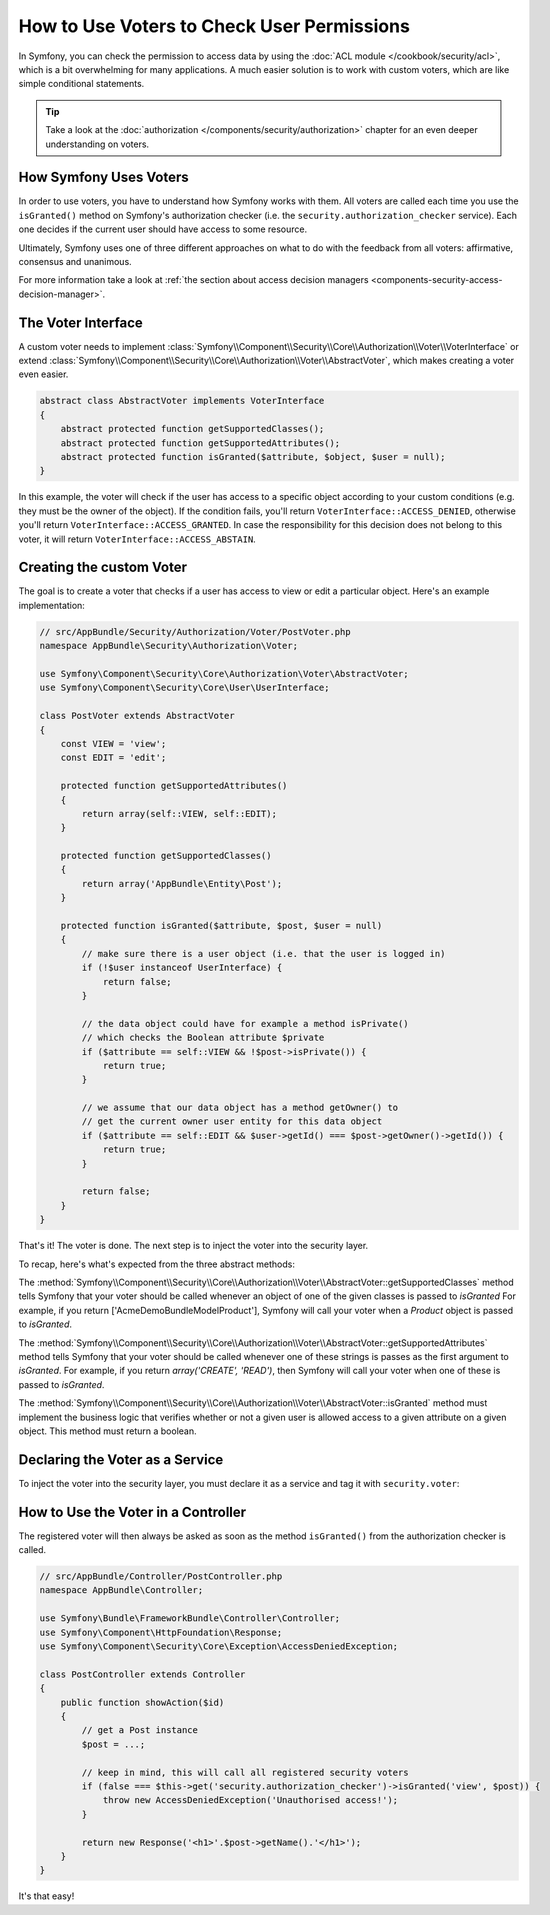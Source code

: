 .. index::
   single: Security; Data Permission Voters

How to Use Voters to Check User Permissions
===========================================

In Symfony, you can check the permission to access data by using the
:doc:`ACL module </cookbook/security/acl>`, which is a bit overwhelming
for many applications. A much easier solution is to work with custom voters,
which are like simple conditional statements.

.. seealso::

    Voters can also be used in other ways, like, for example, blacklisting IP
    addresses from the entire application: :doc:`/cookbook/security/voters`.

.. tip::

    Take a look at the
    :doc:`authorization </components/security/authorization>`
    chapter for an even deeper understanding on voters.

How Symfony Uses Voters
-----------------------

In order to use voters, you have to understand how Symfony works with them.
All voters are called each time you use the ``isGranted()`` method on Symfony's
authorization checker (i.e. the ``security.authorization_checker`` service). Each
one decides if the current user should have access to some resource.

Ultimately, Symfony uses one of three different approaches on what to do
with the feedback from all voters: affirmative, consensus and unanimous.

For more information take a look at
:ref:`the section about access decision managers <components-security-access-decision-manager>`.

The Voter Interface
-------------------

A custom voter needs to implement
:class:`Symfony\\Component\\Security\\Core\\Authorization\\Voter\\VoterInterface`
or extend :class:`Symfony\\Component\\Security\\Core\\Authorization\\Voter\\AbstractVoter`,
which makes creating a voter even easier.

.. code-block:: php

    abstract class AbstractVoter implements VoterInterface
    {
        abstract protected function getSupportedClasses();
        abstract protected function getSupportedAttributes();
        abstract protected function isGranted($attribute, $object, $user = null);
    }

In this example, the voter will check if the user has access to a specific
object according to your custom conditions (e.g. they must be the owner of
the object). If the condition fails, you'll return
``VoterInterface::ACCESS_DENIED``, otherwise you'll return
``VoterInterface::ACCESS_GRANTED``. In case the responsibility for this decision
does not belong to this voter, it will return ``VoterInterface::ACCESS_ABSTAIN``.

Creating the custom Voter
-------------------------

The goal is to create a voter that checks if a user has access to view or
edit a particular object. Here's an example implementation:

.. code-block:: php

    // src/AppBundle/Security/Authorization/Voter/PostVoter.php
    namespace AppBundle\Security\Authorization\Voter;

    use Symfony\Component\Security\Core\Authorization\Voter\AbstractVoter;
    use Symfony\Component\Security\Core\User\UserInterface;

    class PostVoter extends AbstractVoter
    {
        const VIEW = 'view';
        const EDIT = 'edit';

        protected function getSupportedAttributes()
        {
            return array(self::VIEW, self::EDIT);
        }

        protected function getSupportedClasses()
        {
            return array('AppBundle\Entity\Post');
        }

        protected function isGranted($attribute, $post, $user = null)
        {
            // make sure there is a user object (i.e. that the user is logged in)
            if (!$user instanceof UserInterface) {
                return false;
            }

            // the data object could have for example a method isPrivate()
            // which checks the Boolean attribute $private
            if ($attribute == self::VIEW && !$post->isPrivate()) {
                return true;
            }

            // we assume that our data object has a method getOwner() to
            // get the current owner user entity for this data object
            if ($attribute == self::EDIT && $user->getId() === $post->getOwner()->getId()) {
                return true;
            }

            return false;
        }
    }

That's it! The voter is done. The next step is to inject the voter into
the security layer.

To recap, here's what's expected from the three abstract methods:

The :method:`Symfony\\Component\\Security\\Core\\Authorization\\Voter\\AbstractVoter::getSupportedClasses`
method tells Symfony that your voter should be called whenever an object of one of the given classes
is passed to `isGranted`  For example, if you return ['\Acme\DemoBundle\Model\Product'],
Symfony will call your voter when a `Product` object is passed to `isGranted`.

The :method:`Symfony\\Component\\Security\\Core\\Authorization\\Voter\\AbstractVoter::getSupportedAttributes`
method tells Symfony that your voter should be called whenever one of these strings is passes as the
first argument to `isGranted`. For example, if you return `array('CREATE', 'READ')`, then
Symfony will call your voter when one of these is passed to `isGranted`.

The :method:`Symfony\\Component\\Security\\Core\\Authorization\\Voter\\AbstractVoter::isGranted`
method must implement the business logic that verifies whether or not a given
user is allowed access to a given attribute on a given object. This method must return a boolean.

Declaring the Voter as a Service
--------------------------------

To inject the voter into the security layer, you must declare it as a service
and tag it with ``security.voter``:

.. configuration-block::

    .. code-block:: yaml

        # src/AppBundle/Resources/config/services.yml
        services:
            security.access.post_voter:
                class:      AppBundle\Security\Authorization\Voter\PostVoter
                public:     false
                tags:
                   - { name: security.voter }

    .. code-block:: xml

        <!-- src/AppBundle/Resources/config/services.xml -->
        <?xml version="1.0" encoding="UTF-8" ?>
        <container xmlns="http://symfony.com/schema/dic/services"
            xsi:schemaLocation="http://symfony.com/schema/dic/services
                http://symfony.com/schema/dic/services/services-1.0.xsd">
            <services>
                <service id="security.access.post_document_voter"
                    class="AppBundle\Security\Authorization\Voter\PostVoter"
                    public="false">
                    <tag name="security.voter" />
                </service>
            </services>
        </container>

    .. code-block:: php

        // src/AppBundle/Resources/config/services.php
        $container
            ->register(
                    'security.access.post_document_voter',
                    'AppBundle\Security\Authorization\Voter\PostVoter'
            )
            ->addTag('security.voter')
        ;

How to Use the Voter in a Controller
------------------------------------

The registered voter will then always be asked as soon as the method ``isGranted()``
from the authorization checker is called.

.. code-block:: php

    // src/AppBundle/Controller/PostController.php
    namespace AppBundle\Controller;

    use Symfony\Bundle\FrameworkBundle\Controller\Controller;
    use Symfony\Component\HttpFoundation\Response;
    use Symfony\Component\Security\Core\Exception\AccessDeniedException;

    class PostController extends Controller
    {
        public function showAction($id)
        {
            // get a Post instance
            $post = ...;

            // keep in mind, this will call all registered security voters
            if (false === $this->get('security.authorization_checker')->isGranted('view', $post)) {
                throw new AccessDeniedException('Unauthorised access!');
            }

            return new Response('<h1>'.$post->getName().'</h1>');
        }
    }

.. versionadded:: 2.6
    The ``security.authorization_checker`` service was introduced in Symfony 2.6. Prior
    to Symfony 2.6, you had to use the ``isGranted()`` method of the ``security.context`` service.

It's that easy!
